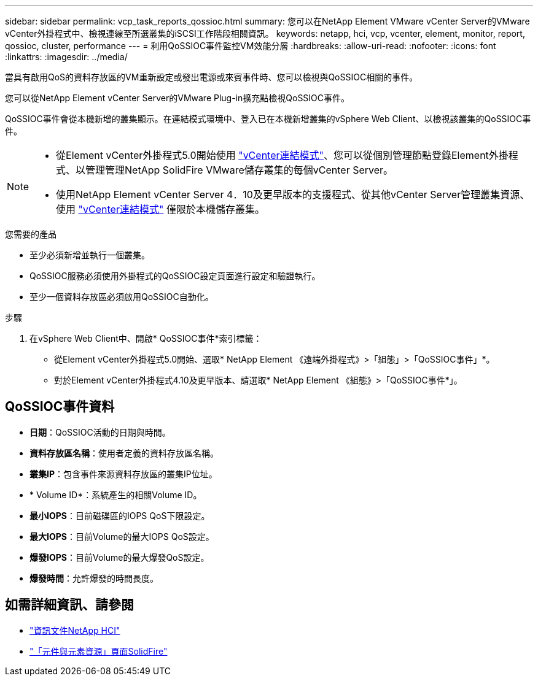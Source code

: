 ---
sidebar: sidebar 
permalink: vcp_task_reports_qossioc.html 
summary: 您可以在NetApp Element VMware vCenter Server的VMware vCenter外掛程式中、檢視連線至所選叢集的iSCSI工作階段相關資訊。 
keywords: netapp, hci, vcp, vcenter, element, monitor, report, qossioc, cluster, performance 
---
= 利用QoSSIOC事件監控VM效能分層
:hardbreaks:
:allow-uri-read: 
:nofooter: 
:icons: font
:linkattrs: 
:imagesdir: ../media/


[role="lead"]
當具有啟用QoS的資料存放區的VM重新設定或發出電源或來賓事件時、您可以檢視與QoSSIOC相關的事件。

您可以從NetApp Element vCenter Server的VMware Plug-in擴充點檢視QoSSIOC事件。

QoSSIOC事件會從本機新增的叢集顯示。在連結模式環境中、登入已在本機新增叢集的vSphere Web Client、以檢視該叢集的QoSSIOC事件。

[NOTE]
====
* 從Element vCenter外掛程式5.0開始使用 link:vcp_concept_linkedmode.html["vCenter連結模式"]、您可以從個別管理節點登錄Element外掛程式、以管理管理NetApp SolidFire VMware儲存叢集的每個vCenter Server。
* 使用NetApp Element vCenter Server 4．10及更早版本的支援程式、從其他vCenter Server管理叢集資源、使用 link:vcp_concept_linkedmode.html["vCenter連結模式"] 僅限於本機儲存叢集。


====
.您需要的產品
* 至少必須新增並執行一個叢集。
* QoSSIOC服務必須使用外掛程式的QoSSIOC設定頁面進行設定和驗證執行。
* 至少一個資料存放區必須啟用QoSSIOC自動化。


.步驟
. 在vSphere Web Client中、開啟* QoSSIOC事件*索引標籤：
+
** 從Element vCenter外掛程式5.0開始、選取* NetApp Element 《遠端外掛程式》>「組態」>「QoSSIOC事件」*。
** 對於Element vCenter外掛程式4.10及更早版本、請選取* NetApp Element 《組態》>「QoSSIOC事件*」。






== QoSSIOC事件資料

* *日期*：QoSSIOC活動的日期與時間。
* *資料存放區名稱*：使用者定義的資料存放區名稱。
* *叢集IP*：包含事件來源資料存放區的叢集IP位址。
* * Volume ID*：系統產生的相關Volume ID。
* *最小IOPS*：目前磁碟區的IOPS QoS下限設定。
* *最大IOPS*：目前Volume的最大IOPS QoS設定。
* *爆發IOPS*：目前Volume的最大爆發QoS設定。
* *爆發時間*：允許爆發的時間長度。




== 如需詳細資訊、請參閱

* https://docs.netapp.com/us-en/hci/index.html["資訊文件NetApp HCI"^]
* https://www.netapp.com/data-storage/solidfire/documentation["「元件與元素資源」頁面SolidFire"^]

